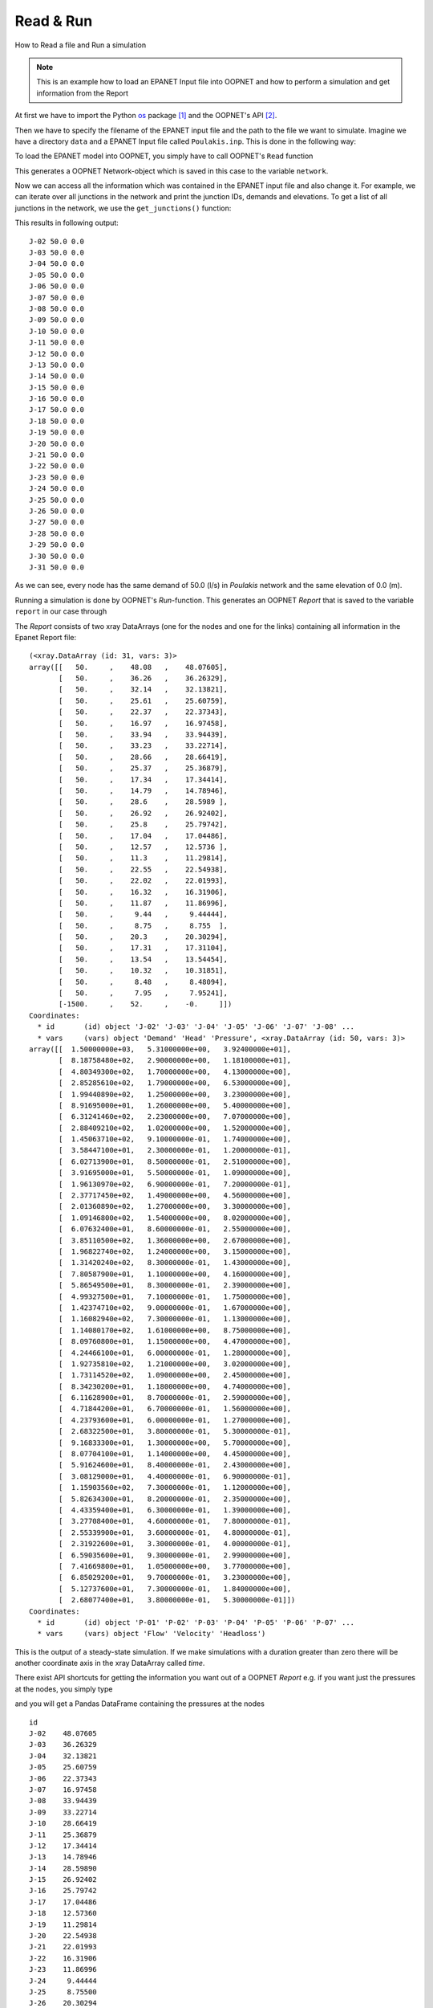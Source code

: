 .. _read_and_run:----------Read & Run----------How to Read a file and Run a simulation.. note::    This is an example how to load an EPANET Input file into OOPNET and how to perform a simulation and get information from the ReportAt first we have to import the Python `os <https://docs.python.org/2/library/os.html>`_ package [#]_ and theOOPNET's API [#]_... literalinclude:: /../examples/read_and_run.py    :language: python    :lines: 1-3Then we have to specify the filename of the EPANET input file and the path to the file we want to simulate. Imaginewe have a directory ``data`` and a EPANET Input file called ``Poulakis.inp``. This is done in the following way:.. literalinclude:: /../examples/read_and_run.py    :language: python    :lines: 5To load the EPANET model into OOPNET, you simply have to call OOPNET's ``Read`` function.. literalinclude:: /../examples/read_and_run.py    :language: python    :lines: 7This generates a OOPNET Network-object which is saved in this case to the variable ``network``.Now we can access all the information which was contained in the EPANET input file and also change it. For example, we can iterate over all junctions in the network and print the junction IDs, demands and elevations. To get a list of all junctions in the network, we use the ``get_junctions()`` function:.. literalinclude:: /../examples/read_and_run.py    :language: python    :lines: 9-10This results in following output:::    J-02 50.0 0.0    J-03 50.0 0.0    J-04 50.0 0.0    J-05 50.0 0.0    J-06 50.0 0.0    J-07 50.0 0.0    J-08 50.0 0.0    J-09 50.0 0.0    J-10 50.0 0.0    J-11 50.0 0.0    J-12 50.0 0.0    J-13 50.0 0.0    J-14 50.0 0.0    J-15 50.0 0.0    J-16 50.0 0.0    J-17 50.0 0.0    J-18 50.0 0.0    J-19 50.0 0.0    J-20 50.0 0.0    J-21 50.0 0.0    J-22 50.0 0.0    J-23 50.0 0.0    J-24 50.0 0.0    J-25 50.0 0.0    J-26 50.0 0.0    J-27 50.0 0.0    J-28 50.0 0.0    J-29 50.0 0.0    J-30 50.0 0.0    J-31 50.0 0.0As we can see, every node has the same demand of 50.0 (l/s) in `Poulakis` network and the same elevation of 0.0 (m).Running a simulation is done by OOPNET's `Run`-function. This generates an OOPNET `Report` that is saved to the variable ``report`` in our case through.. literalinclude:: /../examples/read_and_run.py    :language: python    :lines: 12The `Report` consists of two xray DataArrays (one for the nodes and one for the links) containing all information in the Epanet Report file:.. literalinclude:: /../examples/read_and_run.py    :language: python    :lines: 13::    (<xray.DataArray (id: 31, vars: 3)>    array([[   50.     ,    48.08   ,    48.07605],           [   50.     ,    36.26   ,    36.26329],           [   50.     ,    32.14   ,    32.13821],           [   50.     ,    25.61   ,    25.60759],           [   50.     ,    22.37   ,    22.37343],           [   50.     ,    16.97   ,    16.97458],           [   50.     ,    33.94   ,    33.94439],           [   50.     ,    33.23   ,    33.22714],           [   50.     ,    28.66   ,    28.66419],           [   50.     ,    25.37   ,    25.36879],           [   50.     ,    17.34   ,    17.34414],           [   50.     ,    14.79   ,    14.78946],           [   50.     ,    28.6    ,    28.5989 ],           [   50.     ,    26.92   ,    26.92402],           [   50.     ,    25.8    ,    25.79742],           [   50.     ,    17.04   ,    17.04486],           [   50.     ,    12.57   ,    12.5736 ],           [   50.     ,    11.3    ,    11.29814],           [   50.     ,    22.55   ,    22.54938],           [   50.     ,    22.02   ,    22.01993],           [   50.     ,    16.32   ,    16.31906],           [   50.     ,    11.87   ,    11.86996],           [   50.     ,     9.44   ,     9.44444],           [   50.     ,     8.75   ,     8.755  ],           [   50.     ,    20.3    ,    20.30294],           [   50.     ,    17.31   ,    17.31104],           [   50.     ,    13.54   ,    13.54454],           [   50.     ,    10.32   ,    10.31851],           [   50.     ,     8.48   ,     8.48094],           [   50.     ,     7.95   ,     7.95241],           [-1500.     ,    52.     ,    -0.     ]])    Coordinates:      * id       (id) object 'J-02' 'J-03' 'J-04' 'J-05' 'J-06' 'J-07' 'J-08' ...      * vars     (vars) object 'Demand' 'Head' 'Pressure', <xray.DataArray (id: 50, vars: 3)>    array([[  1.50000000e+03,   5.31000000e+00,   3.92400000e+01],           [  8.18758480e+02,   2.90000000e+00,   1.18100000e+01],           [  4.80349300e+02,   1.70000000e+00,   4.13000000e+00],           [  2.85285610e+02,   1.79000000e+00,   6.53000000e+00],           [  1.99440890e+02,   1.25000000e+00,   3.23000000e+00],           [  8.91695000e+01,   1.26000000e+00,   5.40000000e+00],           [  6.31241460e+02,   2.23000000e+00,   7.07000000e+00],           [  2.88409210e+02,   1.02000000e+00,   1.52000000e+00],           [  1.45063710e+02,   9.10000000e-01,   1.74000000e+00],           [  3.58447100e+01,   2.30000000e-01,   1.20000000e-01],           [  6.02713900e+01,   8.50000000e-01,   2.51000000e+00],           [  3.91695000e+01,   5.50000000e-01,   1.09000000e+00],           [  1.96130970e+02,   6.90000000e-01,   7.20000000e-01],           [  2.37717450e+02,   1.49000000e+00,   4.56000000e+00],           [  2.01360890e+02,   1.27000000e+00,   3.30000000e+00],           [  1.09146800e+02,   1.54000000e+00,   8.02000000e+00],           [  6.07632400e+01,   8.60000000e-01,   2.55000000e+00],           [  3.85110500e+02,   1.36000000e+00,   2.67000000e+00],           [  1.96822740e+02,   1.24000000e+00,   3.15000000e+00],           [  1.31420240e+02,   8.30000000e-01,   1.43000000e+00],           [  7.80587900e+01,   1.10000000e+00,   4.16000000e+00],           [  5.86549500e+01,   8.30000000e-01,   2.39000000e+00],           [  4.99327500e+01,   7.10000000e-01,   1.75000000e+00],           [  1.42374710e+02,   9.00000000e-01,   1.67000000e+00],           [  1.16082940e+02,   7.30000000e-01,   1.13000000e+00],           [  1.14080170e+02,   1.61000000e+00,   8.75000000e+00],           [  8.09760800e+01,   1.15000000e+00,   4.47000000e+00],           [  4.24466100e+01,   6.00000000e-01,   1.28000000e+00],           [  1.92735810e+02,   1.21000000e+00,   3.02000000e+00],           [  1.73114520e+02,   1.09000000e+00,   2.45000000e+00],           [  8.34230200e+01,   1.18000000e+00,   4.74000000e+00],           [  6.11628900e+01,   8.70000000e-01,   2.59000000e+00],           [  4.71844200e+01,   6.70000000e-01,   1.56000000e+00],           [  4.23793600e+01,   6.00000000e-01,   1.27000000e+00],           [  2.68322500e+01,   3.80000000e-01,   5.30000000e-01],           [  9.16833300e+01,   1.30000000e+00,   5.70000000e+00],           [  8.07704100e+01,   1.14000000e+00,   4.45000000e+00],           [  5.91624600e+01,   8.40000000e-01,   2.43000000e+00],           [  3.08129000e+01,   4.40000000e-01,   6.90000000e-01],           [  1.15903560e+02,   7.30000000e-01,   1.12000000e+00],           [  5.82634300e+01,   8.20000000e-01,   2.35000000e+00],           [  4.43359400e+01,   6.30000000e-01,   1.39000000e+00],           [  3.27708400e+01,   4.60000000e-01,   7.80000000e-01],           [  2.55339900e+01,   3.60000000e-01,   4.80000000e-01],           [  2.31922600e+01,   3.30000000e-01,   4.00000000e-01],           [  6.59035600e+01,   9.30000000e-01,   2.99000000e+00],           [  7.41669800e+01,   1.05000000e+00,   3.77000000e+00],           [  6.85029200e+01,   9.70000000e-01,   3.23000000e+00],           [  5.12737600e+01,   7.30000000e-01,   1.84000000e+00],           [  2.68077400e+01,   3.80000000e-01,   5.30000000e-01]])    Coordinates:      * id       (id) object 'P-01' 'P-02' 'P-03' 'P-04' 'P-05' 'P-06' 'P-07' ...      * vars     (vars) object 'Flow' 'Velocity' 'Headloss')This is the output of a steady-state simulation. If we make simulations with a duration greater than zero there will be another coordinate axis in the xray DataArray called `time`.There exist API shortcuts for getting the information you want out of a OOPNET `Report` e.g. if you want just the pressures at the nodes, you simply type.. literalinclude:: /../examples/read_and_run.py    :language: python    :lines: 15-16and you will get a Pandas DataFrame containing the pressures at the nodes::    id    J-02    48.07605    J-03    36.26329    J-04    32.13821    J-05    25.60759    J-06    22.37343    J-07    16.97458    J-08    33.94439    J-09    33.22714    J-10    28.66419    J-11    25.36879    J-12    17.34414    J-13    14.78946    J-14    28.59890    J-15    26.92402    J-16    25.79742    J-17    17.04486    J-18    12.57360    J-19    11.29814    J-20    22.54938    J-21    22.01993    J-22    16.31906    J-23    11.86996    J-24     9.44444    J-25     8.75500    J-26    20.30294    J-27    17.31104    J-28    13.54454    J-29    10.31851    J-30     8.48094    J-31     7.95241    J-01    -0.00000    dtype: float64This is handy if you want to get statistics out of your simulations, e.g. if you type.. literalinclude:: /../examples/read_and_run.py    :language: python    :lines: 17you get the mean, standard deviation, minimum, maximum and the quartiles of all the pressures in the network::    count    31.000000    mean     20.189560    std      10.322253    min      -0.000000    25%      12.221780    50%      17.344140    75%      26.360720    max      48.076050    dtype: float64+++++++Summary+++++++Here is the summary of the whole Python source code that was used in this example.. literalinclude:: /../examples/read_and_run.py    :language: python.. [#] ``os`` - Miscellaneous operating system interfaces package provides a portable way of using operating system    dependent functionality. We need this package just to specify the path where the input file is and the name of    the input file... [#] API - Application programming interface